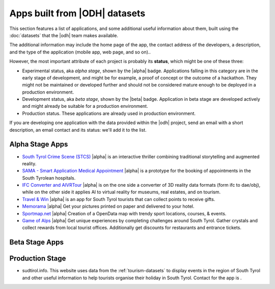 Apps built from |ODH| datasets
==============================

This section features a list of applications, and some additional
useful information about them, built using the :doc:`datasets` that
the |odh| team makes available.

The additional information may include the home page of the app, the
contact address of the developers, a description, and the type of the
application (mobile app, web page, and so on)..

However, the most important attribute of each project is probably its
:strong:`status`, which might be one of these three:

* Experimental status, aka `alpha stage`, shown by the |alpha|
  badge. Applications falling in this category are in the early stage
  of development, and might be for example, a proof of concept or the
  outcome of a hackathon. They might not be maintained or developed
  further and should not be considered mature enough to be deployed in
  a production environment.
* Development status, aka `beta stage`, shown by the |beta|
  badge. Application in beta stage are developed actively and might
  already be suitable for a production environment.
* Production status. These applications are already used in production
  environment.  

If you are developing one application with the data provided within
the |odh| project, send an email with a short description, an email
contact and its status: we'll add it to the list.

Alpha Stage Apps
----------------

* `South Tyrol Crime Scene (STCS)
  <https://hackathon.bz.it/project/south-tyrol-crime-scene-stcs->`_
  |alpha| is an interactive thriller combining traditional
  storytelling and augmented reality.
* `SAMA - Smart Application Medical Appointment
  <https://hackathon.bz.it/project/sama---smart-application-medical-appointment>`_
  |alpha| is a prototype for the booking of appointments in the South
  Tyrolean hospitals.
* `IFC Converter and AIVRTour
  <https://hackathon.bz.it/project/ifc-converter-and-aivrtour>`_
  |alpha| is on the one side a converter of 3D reality data formats
  (form ifc to dae/obj), while on the other side it applies AI to
  virtual reality for museums, real estates, and on tourism.
* `Travel & Win <https://hackathon.bz.it/project/travel-win>`_ |alpha|
  is an app for South Tyrol tourists that can collect points to
  receive gifts.
* `Memorama <https://hackathon.bz.it/project/ugo>`_ |alpha| Get your
  pictures printed on paper and delivered to your hotel.
* `Sportmap.net <https://hackathon.bz.it/project/sportmap.net>`_
  |alpha| Creation of a OpenData map with trendy sport locations,
  courses, & events.
* `Game of Alps <https://hackathon.bz.it/project/game-of-alps>`_
  |alpha| Get unique experiences by completing challenges around South
  Tyrol. Gather crystals and collect rewards from local tourist
  offices. Additionally get discounts for restaurants and entrance
  tickets.

Beta Stage Apps
---------------


Production Stage
----------------


* sudtirol.info. This website uses data from the
  :ref:`tourism-datasets` to display events in the region of South
  Tyrol and other useful information to help tourists organise their
  holiday in South Tyrol. Contact for the app is .

